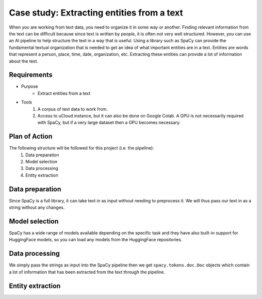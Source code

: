 Case study: Extracting entities from a text
===========================================
When you are working from text data, you need to organize it in some way or another. Finding relevant information from the text can be difficult because since text is written by people, it is often not very well structured. However, you can use an AI pipeline to help structure the text in a way that is useful. Using a library such as SpaCy can provide the fundamental textual organization that is needed to get an idea of what important entities are in a text. Entities are words that represent a person, place, time, date, organization, etc. Extracting these entities can provide a lot of information about the text. 

Requirements
------------
- Purpose
    - Extract entities from a text
- Tools
    1. A corpus of text data to work from.
    2. Access to uCloud instance, but it can also be done on Google Colab. A GPU is not necessarily required with SpaCy, but if a very large dataset then a GPU becomes necessary.

Plan of Action
--------------
The following structure will be followed for this project (i.e. the pipeline):
    1. Data preparation
    2. Model selection
    3. Data processing
    4. Entity extraction

Data preparation
----------------
Since SpaCy is a full library, it can take text in as input without needing to preprocess it. We will thus pass our text in as a string without any changes.

Model selection
---------------
SpaCy has a wide range of models available depending on the specific task and they have also built-in support for HuggingFace models, so you can load any models from the HuggingFace repositories. 

Data processing
---------------
We simply pass the strings as input into the SpaCy pipeline then we get ``spacy.tokens.doc.Doc`` objects which contain a lot of information that has been extracted from the text through the pipeline. 

Entity extraction
-----------------
